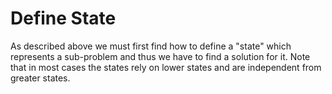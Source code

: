 * Define State
As described above we must first find how to define a "state" which represents a sub-problem and thus we have to find a solution for it. 
Note that in most cases the states rely on lower states and are independent from greater states.
